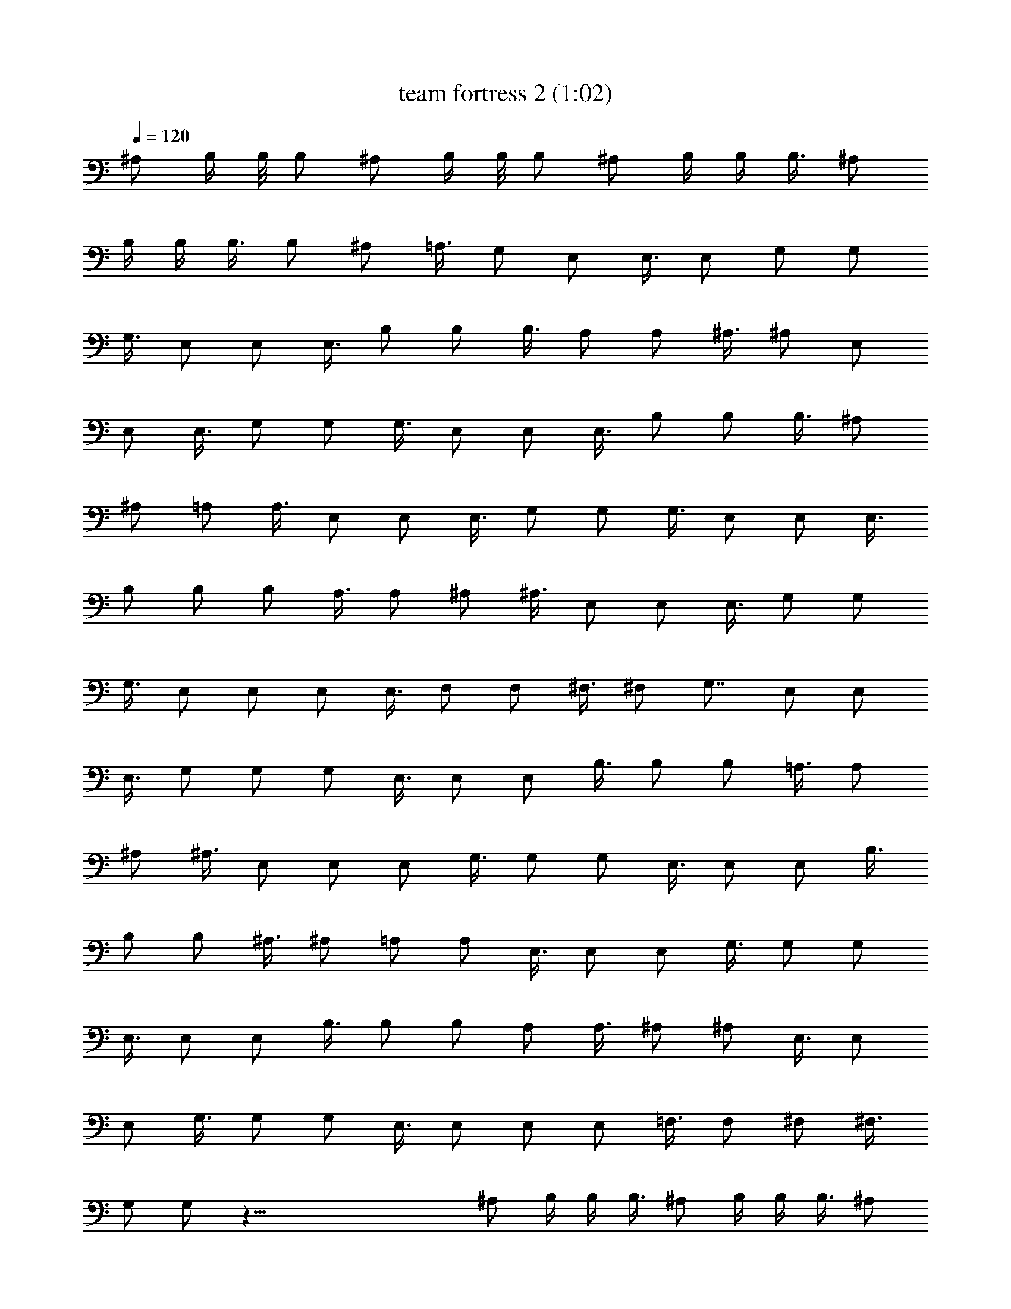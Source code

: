X:1
T:team fortress 2 (1:02)
Z:Transcribed using LotRO MIDI Player:http://lotro.acasylum.com/midi
%  Original file:team fortress 2.mid
%  Transpose:0
L:1/4
Q:120
K:C
^A,/2 B,/4 B,/8 B,/2 ^A,/2 B,/4 B,/8 B,/2 ^A,/2 B,/4 B,/4 B,3/8 ^A,/2
B,/4 B,/4 B,3/8 B,/2 ^A,/2 =A,3/8 G,/2 E,/2 E,3/8 E,/2 G,/2 G,/2
G,3/8 E,/2 E,/2 E,3/8 B,/2 B,/2 B,3/8 A,/2 A,/2 ^A,3/8 ^A,/2 E,/2
E,/2 E,3/8 G,/2 G,/2 G,3/8 E,/2 E,/2 E,3/8 B,/2 B,/2 B,3/8 ^A,/2
^A,/2 =A,/2 A,3/8 E,/2 E,/2 E,3/8 G,/2 G,/2 G,3/8 E,/2 E,/2 E,3/8
B,/2 B,/2 B,/2 A,3/8 A,/2 ^A,/2 ^A,3/8 E,/2 E,/2 E,3/8 G,/2 G,/2
G,3/8 E,/2 E,/2 E,/2 E,3/8 F,/2 F,/2 ^F,3/8 ^F,/2 G,7/8 E,/2 E,/2
E,3/8 G,/2 G,/2 G,/2 E,3/8 E,/2 E,/2 B,3/8 B,/2 B,/2 =A,3/8 A,/2
^A,/2 ^A,3/8 E,/2 E,/2 E,/2 G,3/8 G,/2 G,/2 E,3/8 E,/2 E,/2 B,3/8
B,/2 B,/2 ^A,3/8 ^A,/2 =A,/2 A,/2 E,3/8 E,/2 E,/2 G,3/8 G,/2 G,/2
E,3/8 E,/2 E,/2 B,3/8 B,/2 B,/2 A,/2 A,3/8 ^A,/2 ^A,/2 E,3/8 E,/2
E,/2 G,3/8 G,/2 G,/2 E,3/8 E,/2 E,/2 E,/2 =F,3/8 F,/2 ^F,/2 ^F,3/8
G,/2 G,/2 z77/8 ^A,/2 B,/4 B,/4 B,3/8 ^A,/2 B,/4 B,/4 B,3/8 ^A,/2
B,/4 B,/4 B,3/8 ^A,/2 B,/4 B,/4 B,/2 B,3/8 ^A,/2 =A,/2 G,3/8 E,/2
E,/2 E,3/8 G,/2 G,/2 G,3/8 E,/2 E,/2 E,/2 B,3/8 B,/2 B,/2 A,3/8 A,/2
^A,/2 ^A,3/8 E,/2 E,/2 E,3/8 G,/2 G,/2 G,/2 E,3/8 E,/2 E,/2 B,3/8
B,/2 B,/2 ^A,3/8 ^A,/2 =A,/2 A,3/8 E,/2 E,/2 E,/2 G,3/8 G,/2 G,/2
E,3/8 E,/2 E,/2 B,3/8 B,/2 B,/2 A,3/8 A,/2 ^A,/2 ^A,/2 E,3/8 E,/2
E,/2 G,3/8 G,/2 G,/2 E,3/8 E,/2 z6 ^A,/2 B,/4 B,/8 B,/2 ^A,/2 B,/4
B,/4 B,3/8 ^A,/2 B,/4 B,/4 B,3/8 ^A,/2 B,/4 B,/4 B,3/8 B,/2 ^A,/2
=A,3/8 G,/2 E,/2 